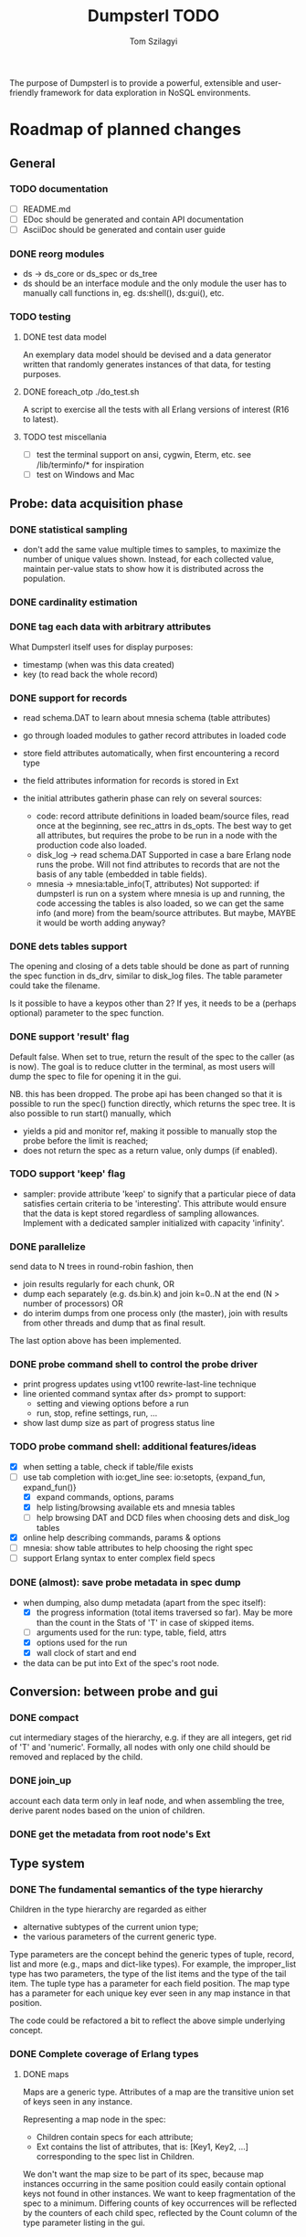 #+TITLE: Dumpsterl TODO
#+AUTHOR: Tom Szilagyi
#+OPTIONS: ^:nil

The purpose of Dumpsterl is to provide a powerful, extensible and
user-friendly framework for data exploration in NoSQL environments.

* Roadmap of planned changes

** General
*** TODO documentation
- [ ] README.md
- [ ] EDoc should be generated and contain API documentation
- [ ] AsciiDoc should be generated and contain user guide
*** DONE reorg modules
  - ds -> ds_core or ds_spec or ds_tree
  - ds should be an interface module and the only module the user has
    to manually call functions in, eg. ds:shell(), ds:gui(), etc.

*** TODO testing
**** DONE test data model

An exemplary data model should be devised and a data generator written
that randomly generates instances of that data, for testing purposes.

**** DONE foreach_otp ./do_test.sh

A script to exercise all the tests with all Erlang versions of
interest (R16 to latest).

**** TODO test miscellania
- [ ] test the terminal support on ansi, cygwin, Eterm, etc.
      see /lib/terminfo/* for inspiration
- [ ] test on Windows and Mac
** Probe: data acquisition phase
*** DONE statistical sampling
- don't add the same value multiple times to samples, to maximize the
  number of unique values shown. Instead, for each collected value,
  maintain per-value stats to show how it is distributed across the
  population.
*** DONE cardinality estimation
*** DONE tag each data with arbitrary attributes
What Dumpsterl itself uses for display purposes:
 - timestamp (when was this data created)
 - key (to read back the whole record)
*** DONE support for records
- read schema.DAT to learn about mnesia schema (table attributes)
- go through loaded modules to gather record attributes in loaded code

- store field attributes automatically, when first encountering
  a record type
- the field attributes information for records is stored in Ext
- the initial attributes gatherin phase can rely on several sources:
  - code: record attribute definitions in loaded beam/source
    files, read once at the beginning, see rec_attrs in ds_opts.
    The best way to get all attributes, but requires the probe to be
    run in a node with the production code also loaded.
  - disk_log -> read schema.DAT
    Supported in case a bare Erlang node runs the probe. Will not
    find attributes to records that are not the basis of any table
    (embedded in table fields).
  - mnesia -> mnesia:table_info(T, attributes)
    Not supported: if dumpsterl is run on a system where
    mnesia is up and running, the code accessing the tables is
    also loaded, so we can get the same info (and more) from the
    beam/source attributes.
    But maybe, MAYBE it would be worth adding anyway?

*** DONE dets tables support

The opening and closing of a dets table should be done as part of
running the spec function in ds_drv, similar to disk_log files.
The table parameter could take the filename.

Is it possible to have a keypos other than 2? If yes, it needs to be a
(perhaps optional) parameter to the spec function.

*** DONE support 'result' flag
  Default false. When set to true, return the result of the spec to
  the caller (as is now). The goal is to reduce clutter in the
  terminal, as most users will dump the spec to file for opening it in
  the gui.

  NB. this has been dropped. The probe api has been changed so that
  it is possible to run the spec() function directly, which returns
  the spec tree. It is also possible to run start() manually, which
  - yields a pid and monitor ref, making it possible to manually stop
    the probe before the limit is reached;
  - does not return the spec as a return value, only dumps (if enabled).
*** TODO support 'keep' flag
- sampler: provide attribute 'keep' to signify that a particular
  piece of data satisfies certain criteria to be 'interesting'.
  This attribute would ensure that the data is kept stored
  regardless of sampling allowances. Implement with a dedicated
  sampler initialized with capacity 'infinity'.
*** DONE parallelize
  send data to N trees in round-robin fashion, then
  - join results regularly for each chunk, OR
  - dump each separately (e.g. ds.bin.k) and join k=0..N at the end
    (N > number of processors) OR
  - do interim dumps from one process only (the master),
    join with results from other threads and dump that as final
    result.

  The last option above has been implemented.

*** DONE probe command shell to control the probe driver
 - print progress updates using vt100 rewrite-last-line technique
 - line oriented command syntax after ds> prompt to support:
   - setting and viewing options before a run
   - run, stop, refine settings, run, ...
 - show last dump size as part of progress status line
*** TODO probe command shell: additional features/ideas
 - [X] when setting a table, check if table/file exists
 - [-] use tab completion with io:get_line
   see: io:setopts, {expand_fun, expand_fun()}
   - [X] expand commands, options, params
   - [X] help listing/browsing available ets and mnesia tables
   - [ ] help browsing DAT and DCD files when choosing dets and
         disk_log tables
 - [X] online help describing commands, params & options
 - [ ] mnesia: show table attributes to help choosing the right spec
 - [ ] support Erlang syntax to enter complex field specs
*** DONE (almost): save probe metadata in spec dump
- when dumping, also dump metadata (apart from the spec itself):
  - [X] the progress information (total items traversed so far). May be
        more than the count in the Stats of 'T' in case of skipped items.
  - [ ] arguments used for the run: type, table, field, attrs
  - [X] options used for the run
  - [X] wall clock of start and end
- the data can be put into Ext of the spec's root node.
** Conversion: between probe and gui
*** DONE compact
  cut intermediary stages of the hierarchy, e.g. if they are all
  integers, get rid of 'T' and 'numeric'. Formally, all nodes with
  only one child should be removed and replaced by the child.
*** DONE join_up
 account each data term only in leaf node, and when assembling the
 tree, derive parent nodes based on the union of children.
*** DONE get the metadata from root node's Ext
** Type system
*** DONE The fundamental semantics of the type hierarchy

Children in the type hierarchy are regarded as either
- alternative subtypes of the current union type;
- the various parameters of the current generic type.

Type parameters are the concept behind the generic types of
tuple, record, list and more (e.g., maps and dict-like types).
For example, the improper_list type has two parameters, the type of
the list items and the type of the tail item. The tuple type
has a parameter for each field position. The map type has a parameter
for each unique key ever seen in any map instance in that position.

The code could be refactored a bit to reflect the above simple
underlying concept.

*** DONE Complete coverage of Erlang types
**** DONE maps

Maps are a generic type. Attributes of a map are the transitive union
set of keys seen in any instance.

Representing a map node in the spec:
- Children contain specs for each attribute;
- Ext contains the list of attributes, that is:
  [Key1, Key2, ...]
  corresponding to the spec list in Children.

We don't want the map size to be part of its spec, because map
instances occurring in the same position could easily contain optional
keys not found in other instances. We want to keep fragmentation of
the spec to a minimum.  Differing counts of key occurrences will be
reflected by the counters of each child spec, reflected by the Count
column of the type parameter listing in the gui.

*** TODO polymorphism of generic types

PROBLEM: term is a list of bytes, OR a list of tuples, but these are
never mixed within the same list. Currently the resulting spec will
show that the list item type is a union of byte | tuple, but will
not indicate that each individual list is either a list of bytes or a
list of tuples. It would be better(?) if the nonempty_list was
subclassed further for each disjoint subset of types encountered.

*** DONE Type conversion to Erlang abstract form

This ensures compatibility with the Erlang type system and facilitates
the usage of dumpsterl spec results by third party Erlang analysis tools.

Implemented via
- ds_types:spec_to_form/1
- ds_types:pp_spec/1

In the shell, test abstract forms of types with this one-liner
(example shown for <<>>):
> f(Toks), {ok, Toks, _} = erl_scan:string("-type alma() :: <<>>."),
  f(Form), {ok, Form} = erl_parse:parse_form(Toks), Form.

*** TODO Type conversion small enhancements
- records without attributes: treat them as tuples
- atoms with only a few values: generate a union of concrete values
- maps: create a spec for the key and value types
    NB. value spec is a join of all children; joining must be done
    before the compaction on load!
*** TODO Type reductions

The raw end result of the probing stage will reflect the core Erlang
types (enriched with record information) found in the data.

Before displaying it, we want to reduce the tree with a set of rules
to yield a more compact representation and push type information
upwards to the extent practical. All the detail and sub-levels should
stay available.

This practically means labelling abstract types with shorthand
descriptions derived from their inferior types.

Examples:

non_empty_list -> byte
  becomes:
[byte] -> byte

non_empty_list -> byte
               -> tuple,2 -> atom
                          -> pos_integer -> char
  becomes:
[byte | {atom, pos_integer}] -> byte
                             -> {atom, pos_integer} -> atom
                                                    -> pos_integer -> char

For the above to work, some rules are needed for generating a textual
representation of types.

It is also possible to discover complex types based on certain
patterns of their subtrees, e.g.:
 - proplist()
 - iodata(), iolist()

Examples:

non_empty_list -> char
  becomes:
string -> char

non_empty_list -> atom
               -> tuple,2 -> atom
                          -> 'T' -> ...
  becomes:
proplist -> atom
         -> 'T' -> ...

For this, some rules are needed to rename nodes matching a certain
type signature (self + inferior type nodes)

A declarative, user-editable syntax would be nice.
That way, the user could add their specific type notations and
see them in action.

** GUI: spec browser/explorer
*** DONE GUI browser concept
- two panes: left for navigation, right for details
- navigation pane:
  - type hierarchy stack
    see where the view is located; clicking on any parent
    jumps up to that level
    eg. T -> tuple -> {record, {kcase, 21}}
  - subtype / element list
    shows the list of subspecs below the currently selected one;
    clicking on any of them navigates the view down to that level

    in case of complex structures, this shows a list of these specs,
    allowing the user to click on one of them. The view is then
    directed to the toplevel spec of that element, as a further level
    down the hierarchy.
    eg. T -> tuple -> {record, {kcase, 21}} -> element(2) or #kcase.cid

    the transitions may be distinguished by coloring the entry
    in the type hierarchy stack, e.g.
      subtype: light grey;
      field / element / item: light orange

- details pane:
  - statistics visualization panel
  - private data visualization panel

- statistics and private data should expose accessors so the
  gui can be displayed on a modular basis (i.e. knowledge of the
  data structure, and how to display it, should reside in the
  statistics or private data module; gui code should remain generic).

- when showing a type with sub-fields, the columns in the lower tab
  should be Field, Attribute, Type instead of Type, Count (since these
  counts are always all identical to that of the complex type).
  Field is the field number and Attribute is the field name.

*** TODO GUI outstanding tasks
- [ ] fix histogram bar widths (they look uneven)
- [ ] fix timeline graph with 1 datapoint where StartTs equals EndTs
- [ ] zoom level setting does not affect graphs
- [ ] Display probe metadata in GUI
*** TODO GUI toolbars
- [ ] at the top of spec window
      - show probe metadata
      - set timestamp decoder function
- [ ] at the top of report
      - enable/disable attribute columns in report
      - save/export report page
*** TODO Allow setting timestamp decoder function
- provide a way to manually supply timestamp format function
  e.g. if it turns out the ts is in gregorian seconds, allow
  user to set fun calendar:gregorian_seconds_to_datetime/1.
*** TODO Manage record attributes
- button next to "Type parameters" if record
- button opens "Record attributes" window
- allow choosing another one (the first is used as a default)
- allow manually adding/removing attributes (e.g. if none have been
  collected)
*** TODO Additional gui features
- search: allow entering a piece of string, data, etc.
- toolbar: load, save, generate report, exit, etc.
- manually add field information in case it could not be
  gathered automatically
- allow opening and viewing multiple specs perhaps as part
  of a MDI windowing solution (wx: aui)
- allow exporting the lists of data (e.g. samples of a node)
  to external files
  - list of terms suitable to read with file:consult/1
  - binary via term_to_binary
  - csv (maybe limited to cases where data is simple eg. integers?)
- say 'all' instead of count figure when same as super-type
  (this is not always meaningful, only for leaf nodes that are not
  generic types)
- also show percentage in the above cases (where it clearly entails
  a subset share of a total set)
- support viewing data in different formats
  e.g. if we suspect that an integer contains bit flags,
  it is helpful to be able to switch to a hex/bin view
  and maybe even give names to different bits.


* Ideas

More tentative / needs research / not a well defined feature to work on

** Smooth probe loading

How does the probe get smoothly loaded into a node?
- it is generally possible to include the application in the host Erlang
  system, but that is not always desirable (wx, etc).
- a user-friendly mechanism to load only the probe modules would be
  nice.
- support compiling the probe only (without wx present)
- [X] support compiling without maps (on old Erlang systems)

** Decision tree compiler

For quick computation of values' subtypes, while allowing a more
flexible type hierarchy configuration. Allow the user to express the
type hierarchy in a more succinct way and generate the type
categorization code out of that.
